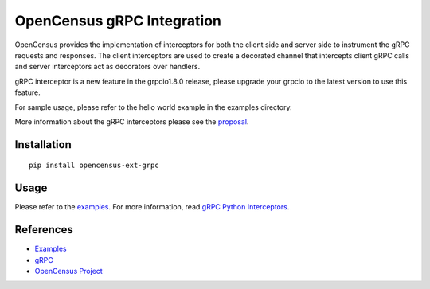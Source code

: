 OpenCensus gRPC Integration
============================================================================

|pypi|

.. |pypi| image:: https://badge.fury.io/py/opencensus-ext-grpc.svg
   :target: https://pypi.org/project/opencensus-ext-grpc/

OpenCensus provides the implementation of interceptors for both the client side
and server side to instrument the gRPC requests and responses. The client
interceptors are used to create a decorated channel that intercepts client
gRPC calls and server interceptors act as decorators over handlers.

gRPC interceptor is a new feature in the grpcio1.8.0 release, please upgrade
your grpcio to the latest version to use this feature.

For sample usage, please refer to the hello world example in the examples
directory.

More information about the gRPC interceptors please see the `proposal`_.

.. _proposal: https://github.com/mehrdada/proposal/blob/python-interceptors/L13-Python-Interceptors.md

Installation
------------

::

    pip install opencensus-ext-grpc

Usage
-----

Please refer to the `examples <https://github.com/census-instrumentation/opencensus-python/tree/master/contrib/opencensus-ext-grpc/examples>`_.
For more information, read `gRPC Python Interceptors <https://github.com/grpc/proposal/blob/master/L13-python-interceptors.md>`_.

References
----------

* `Examples <https://github.com/census-instrumentation/opencensus-python/tree/master/contrib/opencensus-ext-grpc/examples>`_
* `gRPC <https://grpc.io/>`_
* `OpenCensus Project <https://opencensus.io/>`_
